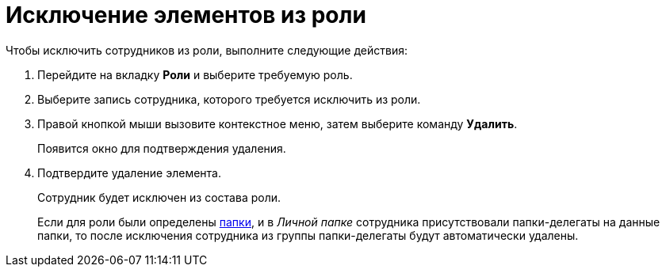 = Исключение элементов из роли

.Чтобы исключить сотрудников из роли, выполните следующие действия:
. Перейдите на вкладку *Роли* и выберите требуемую роль.
. Выберите запись сотрудника, которого требуется исключить из роли.
. Правой кнопкой мыши вызовите контекстное меню, затем выберите команду *Удалить*.
+
Появится окно для подтверждения удаления.
+
. Подтвердите удаление элемента.
+
Сотрудник будет исключен из состава роли.
+
Если для роли были определены xref:staff_Role_folder_select.adoc[папки], и в _Личной папке_ сотрудника присутствовали папки-делегаты на данные папки, то после исключения сотрудника из группы папки-делегаты будут автоматически удалены.
